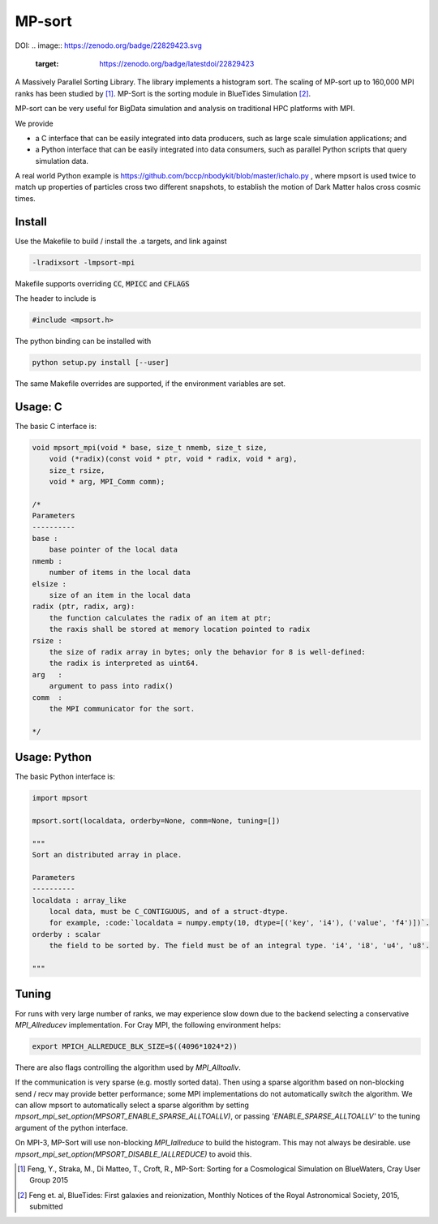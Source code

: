 MP-sort
=======


.. image:: https://travis-ci.org/rainwoodman/MP-sort.svg?branch=master
       :target: https://travis-ci.org/rainwoodman/MP-sort

DOI:
.. image:: https://zenodo.org/badge/22829423.svg
   :target: https://zenodo.org/badge/latestdoi/22829423
   
A Massively Parallel Sorting Library. The library implements a histogram
sort. The scaling of MP-sort up to 160,000 MPI ranks has been studied by 
[1]_. MP-Sort is the sorting module in BlueTides Simulation [2]_.

MP-sort can be very useful for
BigData simulation and analysis on traditional HPC platforms with MPI. 

We provide 

- a C interface that can be easily integrated
  into data producers, such as large scale simulation applications; and

- a Python interface that can be easily integrated 
  into data consumers, such as parallel Python scripts 
  that query simulation data. 

A real world Python example is https://github.com/bccp/nbodykit/blob/master/ichalo.py , where mpsort is used twice to match up properties of particles cross two different snapshots, to establish the motion of Dark Matter halos cross cosmic times.

Install
-------

Use the Makefile to build / install the .a targets, and link against 

.. code:: bash

    -lradixsort -lmpsort-mpi

Makefile supports overriding :code:`CC`, :code:`MPICC` and :code:`CFLAGS`

The header to include is

.. code:: c
    
    #include <mpsort.h>


The python binding can be installed with

.. code:: bash

    python setup.py install [--user]

The same Makefile overrides are supported, if the environment variables are set.

Usage: C
--------

The basic C interface is:

.. code:: c

    void mpsort_mpi(void * base, size_t nmemb, size_t size,
        void (*radix)(const void * ptr, void * radix, void * arg), 
        size_t rsize, 
        void * arg, MPI_Comm comm);

    /*
    Parameters
    ----------
    base :
        base pointer of the local data
    nmemb :
        number of items in the local data
    elsize :
        size of an item in the local data
    radix (ptr, radix, arg):
        the function calculates the radix of an item at ptr;
        the raxis shall be stored at memory location pointed to radix
    rsize :
        the size of radix array in bytes; only the behavior for 8 is well-defined:
        the radix is interpreted as uint64.
    arg   :
        argument to pass into radix()
    comm  :
        the MPI communicator for the sort. 

    */

Usage: Python
-------------

The basic Python interface is:

.. code:: python
    
    import mpsort

    mpsort.sort(localdata, orderby=None, comm=None, tuning=[])

    """
    Sort an distributed array in place.

    Parameters
    ----------
    localdata : array_like
        local data, must be C_CONTIGUOUS, and of a struct-dtype.
        for example, :code:`localdata = numpy.empty(10, dtype=[('key', 'i4'), ('value', 'f4')])`.
    orderby : scalar
        the field to be sorted by. The field must be of an integral type. 'i4', 'i8', 'u4', 'u8'.

    """

Tuning
------

For runs with very large number of ranks, we may experience slow down due to the backend selecting a conservative `MPI_Allreducev` implementation. For Cray MPI, the following environment helps:

.. code::

    export MPICH_ALLREDUCE_BLK_SIZE=$((4096*1024*2))

There are also flags controlling the algorithm used by `MPI_Alltoallv`.

If the communication is very sparse (e.g. mostly sorted data). Then using a sparse algorithm based on
non-blocking send / recv may provide better performance; some MPI implementations do not automatically switch
the algorithm. We can allow mpsort to automatically select a sparse algorithm by setting
`mpsort_mpi_set_option(MPSORT_ENABLE_SPARSE_ALLTOALLV)`, or passing `'ENABLE_SPARSE_ALLTOALLV'` to the tuning
argument of the python interface.

On MPI-3, MP-Sort will use non-blocking `MPI_Iallreduce` to build the histogram. This may not always be desirable. use `mpsort_mpi_set_option(MPSORT_DISABLE_IALLREDUCE)` to avoid this.


.. [1] Feng, Y., Straka, M., Di Matteo, T., Croft, R., MP-Sort: Sorting for a Cosmological Simulation on BlueWaters, Cray User Group 2015
.. [2] Feng et. al, BlueTides: First galaxies and reionization, Monthly Notices of the Royal Astronomical Society, 2015, submitted

